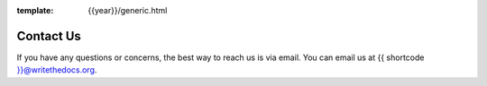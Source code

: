 :template: {{year}}/generic.html

Contact Us
==========

If you have any questions or concerns,
the best way to reach us is via email.
You can email us at {{ shortcode }}@writethedocs.org.
